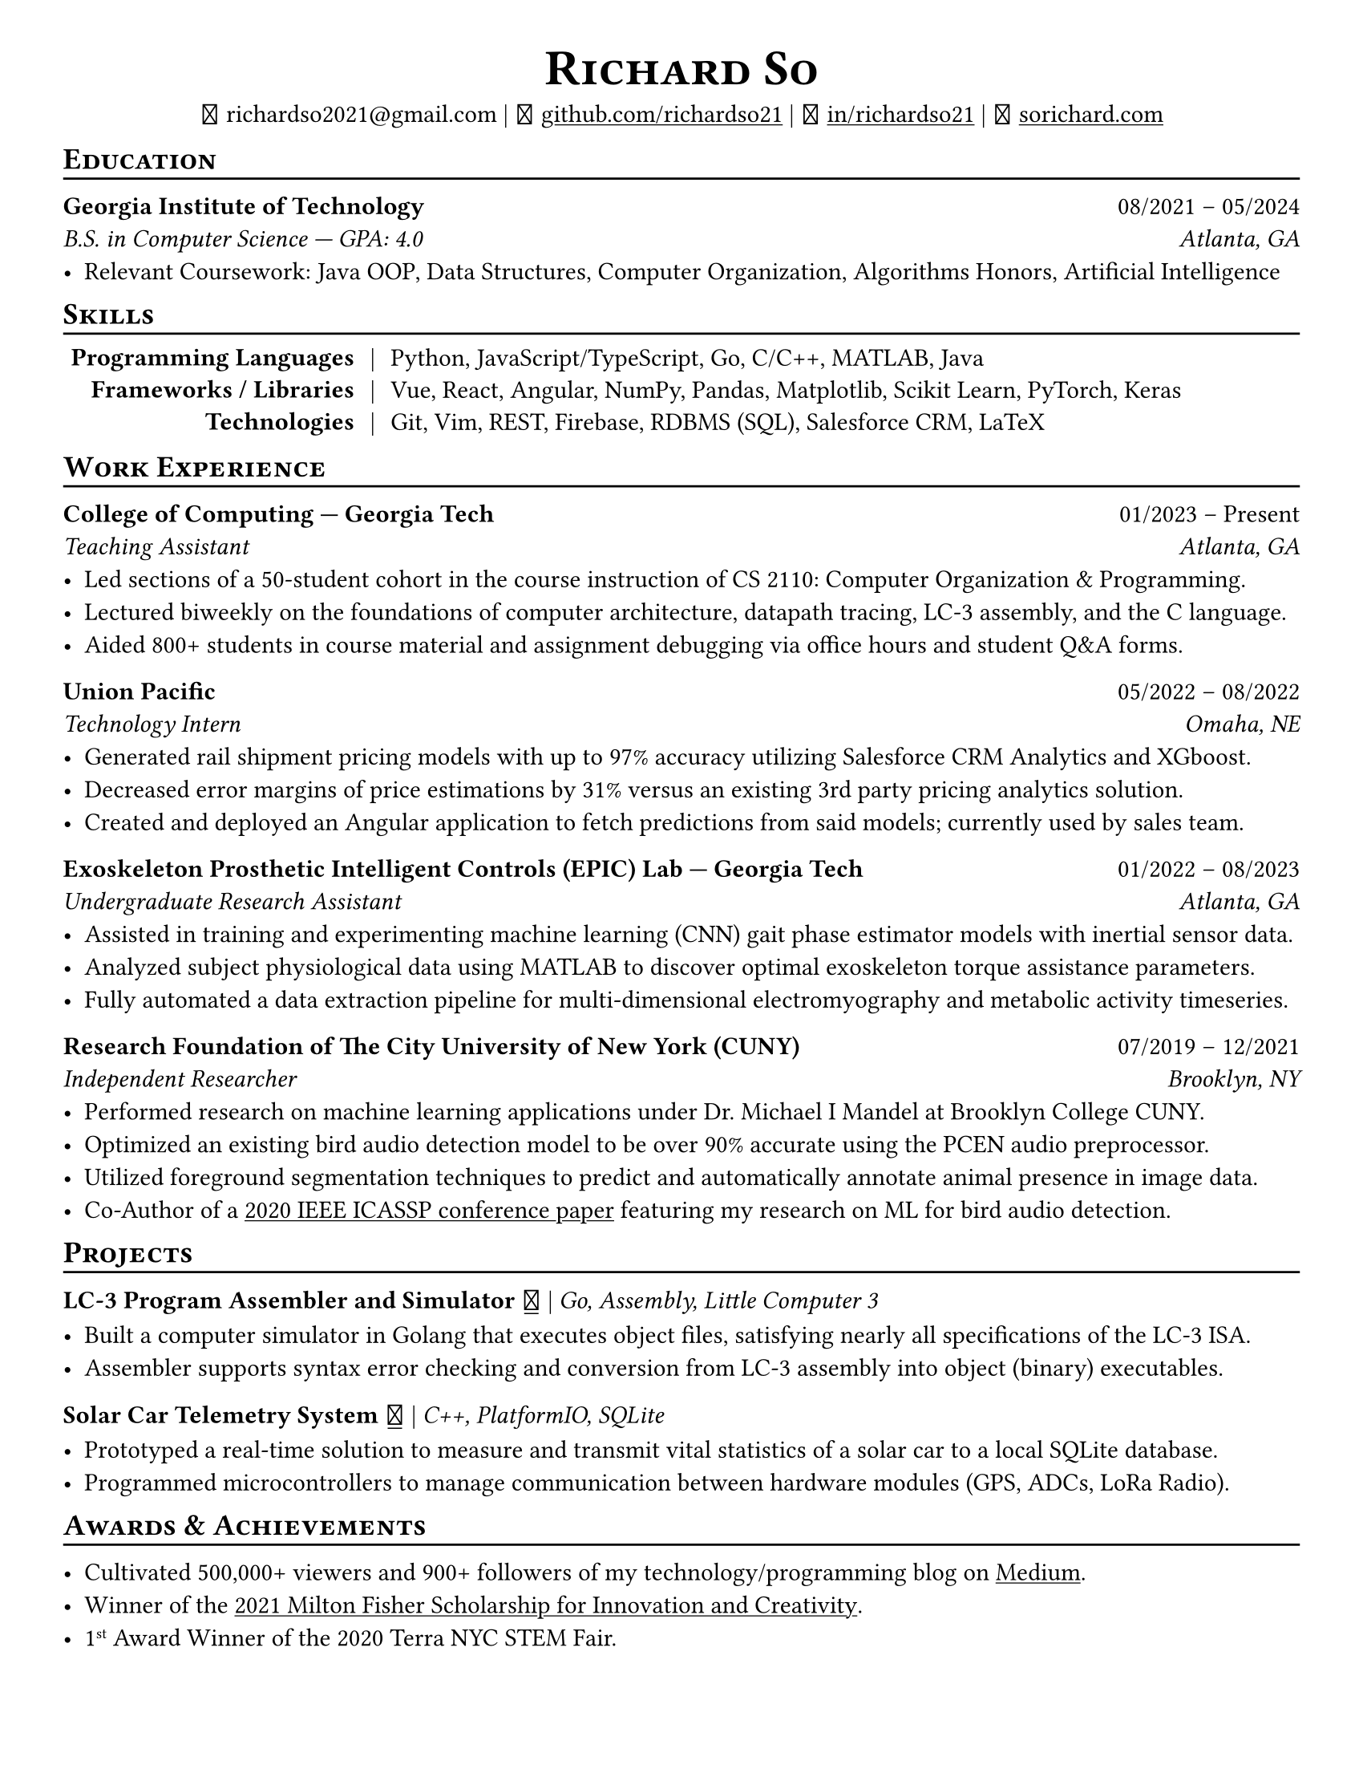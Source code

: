 // Thank you skyzh (Alex Chi) - https://github.com/skyzh/typst-cv-template

#set text(spacing: 100%, size: 11.25pt)
#show heading: it => {v(-5pt); smallcaps(it)}

#show link: underline;
#set page(
  margin: (x: 1cm, y: 1cm),
  paper: "us-letter"
)
#set par(justify: true)

#let icon(source) = {
  box(baseline: 10%)[
    #align(bottom)[
      #text(font: "MesloLGS NF", size: 13pt)[
        #h(.1em)
        #source
        #h(.1em)
      ]
    ]
  ]
}

#let separator() = {v(-4pt); line(length: 100%); v(-5pt)}

#align(center)[
#text(size:16pt)[
= Richard So
]
#v(-5pt)
#set box(height: 11pt)
#icon[] richardso2021\@gmail.com |
// #icon("./assets/github.svg") 
#icon[] #link("https://github.com/richardso21")[github.com/richardso21] | 
#icon[] #link("https://linkedin.com/in/richardso21")[in/richardso21] | 
#icon[] #link("https://sorichard.com")[sorichard.com]
]

== Education
#separator()

*Georgia Institute of Technology* #h(1fr) 08/2021 -- 05/2024 \
_B.S. in Computer Science --- GPA: 4.0 #h(1fr) Atlanta, GA_ \
- Relevant Coursework: Java OOP, Data Structures, Computer Organization,
  Algorithms Honors, Artificial Intelligence

// *#lorem(2)* #h(1fr) 2333/23 -- 2333/23 \
// #lorem(5) #h(1fr) #lorem(2) \
// - #lorem(10)

== Skills
#separator()
#v(-5pt)
#table(
  columns: (auto, auto, auto),
  align: (x, y) => (right, center, left).at(x),
  inset: 3.5pt,
  stroke: none,
  [*Programming Languages*], [|], [Python, JavaScript/TypeScript, Go, C/C++, MATLAB, Java],
  [*Frameworks / Libraries*], [|], [Vue, React, Angular, NumPy, Pandas, Matplotlib, Scikit Learn, PyTorch, Keras],
  [*Technologies*], [|], [Git, Vim, REST, Firebase, RDBMS (SQL), Salesforce CRM, LaTeX]
)
#v(-2.5pt)

== Work Experience
#separator()

*College of Computing --- Georgia Tech* #h(1fr) 01/2023 -- Present \
_Teaching Assistant #h(1fr) Atlanta, GA_ \
  - Led sections of a 50-student cohort in the course instruction of CS 2110: Computer Organization & Programming.
  - Lectured biweekly on the foundations of computer architecture, datapath tracing, LC-3 assembly, and the C language.
  - Aided 800+ students in course material and assignment debugging via office hours and student Q&A forms.
  // - Crafted and evaluated assignments/assessments to gauge students' understanding of core concepts.

*Union Pacific* #h(1fr) 05/2022 -- 08/2022 \
_Technology Intern #h(1fr) Omaha, NE_ \
  - Generated rail shipment pricing models with up to 97% accuracy utilizing Salesforce CRM Analytics and XGboost.
  - Decreased error margins of price estimations by 31% versus an existing 3rd party pricing analytics solution.
  - Created and deployed an Angular application to fetch predictions from said models; currently used by sales team.

*Exoskeleton Prosthetic Intelligent Controls (EPIC) Lab --- Georgia Tech* #h(1fr) 01/2022 -- 08/2023 \
_Undergraduate Research Assistant #h(1fr) Atlanta, GA_ \
  // - Helped maintain an ML training and realtime prediction pipeline for a CNN-based gait phase estimator.
  - Assisted in training and experimenting machine learning (CNN) gait phase estimator models with inertial sensor data.
  - Analyzed subject physiological data using MATLAB to discover optimal exoskeleton torque assistance parameters.
  - Fully automated a data extraction pipeline for multi-dimensional electromyography and metabolic activity timeseries.

*Research Foundation of The City University of New York (CUNY)* #h(1fr) 07/2019 -- 12/2021 \
_Independent Researcher #h(1fr) Brooklyn, NY_ \
  - Performed research on machine learning applications under Dr. Michael I Mandel at Brooklyn College CUNY.
  - Optimized an existing bird audio detection model to be over 90% accurate using the PCEN audio preprocessor.
  - Utilized foreground segmentation techniques to predict and automatically annotate animal presence in image data.
  - Co-Author of a #link("https://ieeexplore.ieee.org/document/9053338")[2020 IEEE ICASSP conference paper] 
    featuring my research on ML for bird audio detection.
  // - Familiarized with image/spectrogram data wrangling and visualization approaches using Numpy and Matplotlib.

== Projects
#separator()

// #show link: (it) => underline(stroke:1pt + white)[#it]

*LC-3 Program Assembler and Simulator* #link("https://github.com/richardso21/complxer")[#icon[]] | 
_Go, Assembly, Little Computer 3_
  - Built a computer simulator in Golang that executes object files, satisfying nearly all specifications of the LC-3 ISA.
  - Assembler supports syntax error checking and conversion from LC-3 assembly into object (binary) executables.
  // - Assembler is able to parse and convert most LC-3 assembly programs into an object (binary) executable.
  // - Developed using the Electron framework and TypeScript language under the hood.

// *eyePause* | _Typescript, Electron_
//   - Engineered a desktop application to track screen-on time and assist users in taking regular breaks from the screen.
  // - Documented my journey through its development in a .
  // - Developed using the Electron framework and TypeScript language under the hood.

*Solar Car Telemetry System* #link("https://github.com/richardso21/SITHS-SolarCar")[#icon[]] | 
_C++, PlatformIO, SQLite_
  - Prototyped a real-time solution to measure and transmit vital statistics of a solar car to a local SQLite database.
  - Programmed microcontrollers to manage communication between hardware modules (GPS, ADCs, LoRa Radio).

// *#lorem(2)* #h(1fr) 2333/23 -- 2333/23 \
// #lorem(5) #h(1fr) #lorem(2) \
// - #lorem(20)
// - #lorem(30)
// - #lorem(40)

// *#lorem(2)* #h(1fr) 2333/23 -- 2333/23 \
// #lorem(5) #h(1fr) #lorem(2) \
// - #lorem(20)
// - #lorem(30)
// - #lorem(40)

== Awards \& Achievements
#separator()

  - Cultivated 500,000+ viewers and 900+ followers of my technology/programming blog on 
    #link("https://richardso21.medium.com")[Medium].
  - Winner of the #link("https://www.cfgnh.org/articles/milton-fisher-fund-awards-104-000-in-scholarships")[
    2021 Milton Fisher Scholarship for Innovation and Creativity].
  - 1#super[st] Award Winner of the 2020 Terra NYC STEM Fair.